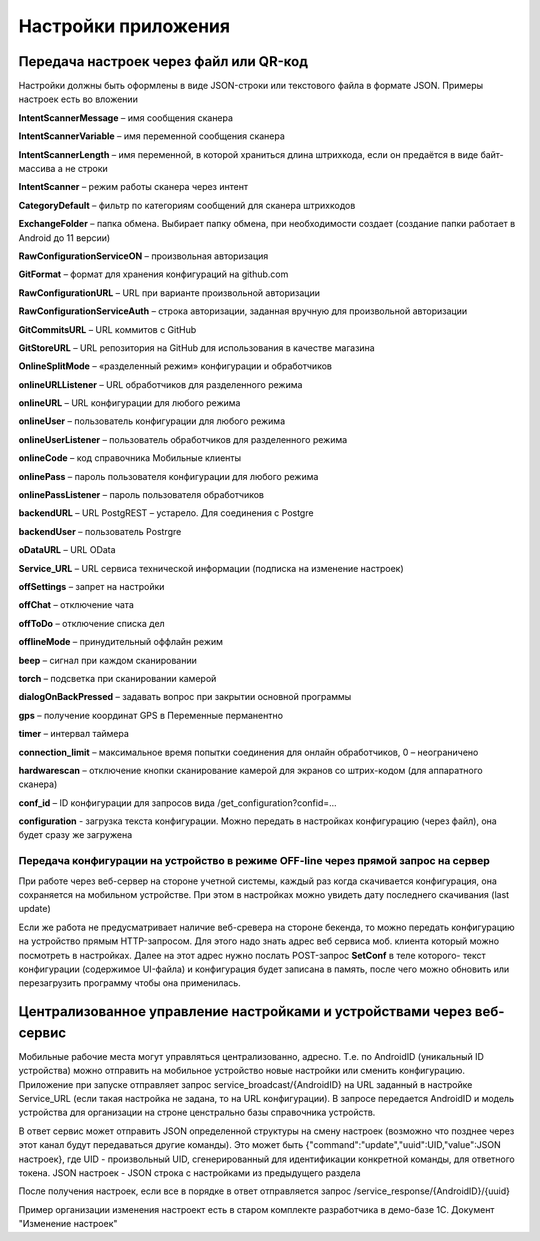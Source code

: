.. SimpleUI documentation master file, created by
   sphinx-quickstart on Sat May 16 14:23:51 2020.
   You can adapt this file completely to your liking, but it should at least
   contain the root `toctree` directive.

Настройки приложения
=================================

Передача настроек через файл или QR-код
------------------------------------------

Настройки должны быть оформлены в виде JSON-строки или текстового файла в формате JSON. Примеры настроек есть во вложении

**IntentScannerMessage** – имя сообщения сканера

**IntentScannerVariable** – имя переменной сообщения сканера

**IntentScannerLength** – имя переменной, в которой храниться длина штрихкода, если он предаётся в виде байт-массива а не строки

**IntentScanner** – режим работы сканера через интент

**CategoryDefault** – фильтр по категориям сообщений для сканера штрихкодов

**ExchangeFolder** – папка обмена. Выбирает папку обмена, при необходимости создает (создание папки работает в Android до 11 версии)

**RawConfigurationServiceON** – произвольная авторизация

**GitFormat** – формат для хранения конфигураций на github.com

**RawConfigurationURL** – URL при варианте произвольной авторизации

**RawConfigurationServiceAuth** – строка авторизации, заданная вручную для произвольной авторизации

**GitCommitsURL** – URL коммитов с GitHub

**GitStoreURL** – URL репозитория на GitHub для использования в качестве магазина

**OnlineSplitMode** – «разделенный режим» конфигурации и обработчиков

**onlineURLListener** – URL обработчиков для разделенного режима

**onlineURL** – URL конфигурации для любого режима

**onlineUser** – пользователь конфигурации для любого режима

**onlineUserListener** – пользователь обработчиков для разделенного режима

**onlineCode** – код справочника Мобильные клиенты

**onlinePass** – пароль пользователя конфигурации для любого режима

**onlinePassListener** – пароль пользователя обработчиков

**backendURL** – URL PostgREST – устарело. Для соединения с Postgre

**backendUser** – пользователь Postrgre

**oDataURL** – URL OData

**Service_URL** – URL сервиса технической информации (подписка на изменение настроек)

**offSettings** – запрет на настройки

**offChat** – отключение чата

**offToDo** – отключение списка дел

**offlineMode** – принудительный оффлайн режим

**beep** – сигнал при каждом сканировании

**torch** – подсветка при сканировании камерой

**dialogOnBackPressed** – задавать вопрос при закрытии основной программы

**gps** – получение координат GPS в Переменные перманентно

**timer** – интервал таймера

**connection_limit** – максимальное время попытки соединения для онлайн обработчиков, 0 – неограничено

**hardwarescan** – отключение кнопки сканирование камерой для экранов со штрих-кодом (для аппаратного сканера)

**conf_id** – ID конфигурации для запросов вида /get_configuration?confid=...

**configuration** -  загрузка текста конфигурации. Можно передать в настройках конфигурацию (через файл), она будет сразу же загружена


Передача конфигурации на устройство в режиме OFF-line через прямой запрос на сервер
~~~~~~~~~~~~~~~~~~~~~~~~~~~~~~~~~~~~~~~~~~~~~~~~~~~~~~~~~~~~~~~~~~~~~~~~~~~~~~~~~~~~

При работе через веб-сервер на стороне учетной системы, каждый раз когда скачивается конфигурация, она сохраняется на мобильном устройстве. При этом в настройках можно увидеть дату последнего скачивания (last update)

Если же работа не предусматривает наличие веб-сревера на стороне бекенда, то можно передать конфигурацию на устройство прямым HTTP-запросом. Для этого надо знать адрес веб сервиса моб. клиента который можно посмотреть в настройках. Далее на этот адрес нужно послать POST-запрос **SetConf** в теле которого- текст конфигурации (содержимое UI-файла) и конфигурация будет записана в память, после чего можно обновить или перезагрузить программу чтобы она применилась. 



Централизованное управление настройками и устройствами через веб-сервис
---------------------------------------------------------------------------

Мобильные рабочие места могут управляться централизованно, адресно. Т.е. по AndroidID (уникальный ID устройства) можно отправить на мобильное устройство новые настройки или сменить конфигурацию. Приложение при запуске отправляет запрос service_broadcast/{AndroidID} на URL заданный в настройке Service_URL (если такая настройка не задана, то на URL конфигурации). В запросе передается AndroidID и модель устройства для организации на строне ценстрально базы справочника устройств.

В ответ сервис может отправить JSON определенной структуры на смену настроек (возможно что позднее через этот канал будут передаваться другие команды). Это может быть {"command":"update","uuid":UID,"value":JSON настроек}, где UID - произвольный UID, сгенерированный для идентификации конкретной команды, для ответного токена. JSON настроек - JSON строка с настройками из предыдущего раздела

После получения настроек, если все в порядке в ответ отправляется запрос /service_response/{AndroidID}/{uuid}

Пример организации изменения настроект есть в старом комплекте разработчика в демо-базе 1С. Документ "Изменение настроек"
